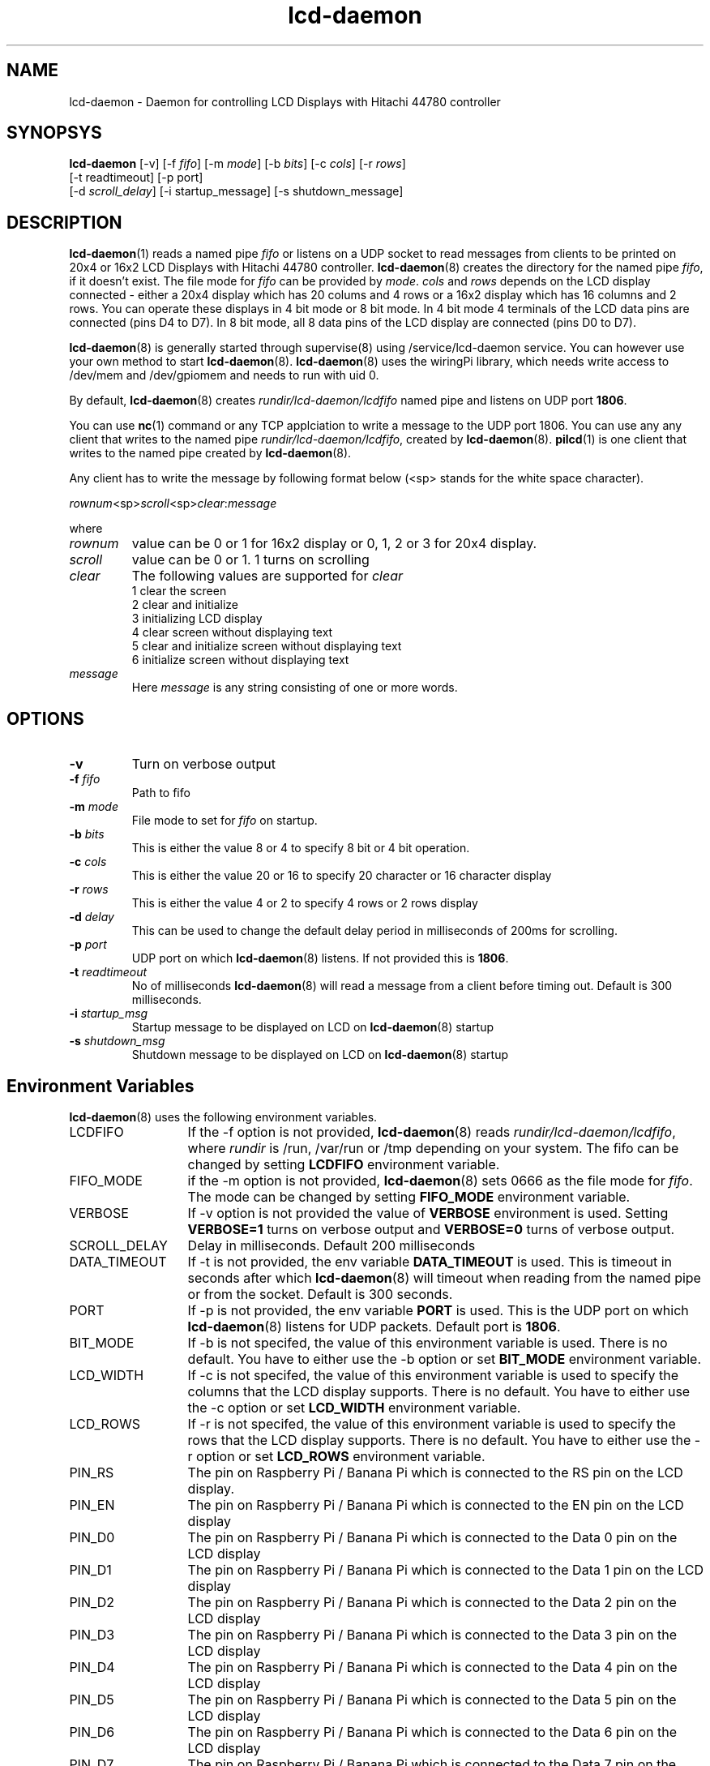 .\" vim: tw=75
.LL 1i
.TH lcd-daemon 8
.SH NAME
lcd-daemon \- Daemon for controlling LCD Displays with Hitachi 44780
controller

.SH SYNOPSYS
\fBlcd-daemon\fR [-v] [-f \fIfifo\fR] [-m \fImode\fR]
[-b \fIbits\fR] [-c \fIcols\fR] [-r \fIrows\fR]
.nf
  [-t readtimeout] [-p port]
  [-d \fIscroll_delay\fR] [-i startup_message] [-s shutdown_message]
.fi

.SH DESCRIPTION
\fBlcd-daemon\fR(1) reads a named pipe \fIfifo\fR or listens on a UDP
socket to read messages from clients to be printed on 20x4 or 16x2 LCD
Displays with Hitachi 44780 controller. \fBlcd-daemon\fR(8) creates the
directory for the named pipe \fIfifo\fR, if it doesn't exist. The file mode
for \fIfifo\fR can be provided by \fImode\fR. \fIcols\fR and \fIrows\fR
depends on the LCD display connected - either a 20x4 display which has 20
colums and 4 rows or a 16x2 display which has 16 columns and 2 rows. You
can operate these displays in 4 bit mode or 8 bit mode. In 4 bit mode 4
terminals of the LCD data pins are connected (pins D4 to D7). In 8 bit
mode, all 8 data pins of the LCD display are connected (pins D0 to D7).

\fBlcd-daemon\fR(8) is generally started through supervise(8) using
/service/lcd-daemon service. You can however use your own method to start
\fBlcd-daemon\fR(8). \fBlcd-daemon\fR(8) uses the wiringPi library, which
needs write access to /dev/mem and /dev/gpiomem and needs to run with uid 0.

By default, \fBlcd-daemon\fR(8) creates \fIrundir/lcd-daemon/lcdfifo\fR
named pipe and listens on UDP port \fB1806\fR.

You can use \fBnc\fR(1) command or any TCP applciation to write a message
to the UDP port 1806. You can use any any client that writes to the named
pipe \fIrundir/lcd-daemon/lcdfifo\fR, created by \fBlcd-daemon\fR(8).
\fBpilcd\fR(1) is one client that writes to the named pipe created by
\fBlcd-daemon\fR(8).

Any client has to write the message by following format below (<sp> stands
for the white space character).

.EX
\fIrownum\fR<sp>\fIscroll\fR<sp>\fIclear\fR:\fImessage\fR
.EE

where
.TP
\fIrownum\fR
value can be 0 or 1 for 16x2 display or 0, 1, 2 or 3 for 20x4 display.
.TP
\fIscroll\fR
value can be 0 or 1. 1 turns on scrolling
.TP
\fIclear\fR
The following values are supported for \fIclear\fR
.EX
1 clear the screen
2 clear and initialize
3 initializing LCD display
4 clear screen without displaying text
5 clear and initialize screen without displaying text
6 initialize screen without displaying text
.EE
.TP
\fImessage\fR
Here \fImessage\fR is any string consisting of one or more words.

.SH OPTIONS
.TP
\fB\-v\fR
Turn on verbose output
.TP
\fB\-f\fR \fIfifo\fR
Path to fifo
.TP
\fB\-m\fR \fImode\fR
File mode to set for \fIfifo\fR on startup.
.TP
\fB\-b\fR \fIbits\fR
This is either the value 8 or 4 to specify 8 bit or 4 bit operation.
.TP
\fB\-c\fR \fIcols\fR
This is either the value 20 or 16 to specify 20 character or 16
character display
.TP
\fB\-r\fR \fIrows\fR
This is either the value 4 or 2 to specify 4 rows or 2 rows display
.TP
\fB\-d\fR \fIdelay\fR
This can be used to change the default delay period in milliseconds of
200ms for scrolling.
.TP
\fB\-p\fR \fIport\fR
UDP port on which \fBlcd-daemon\fR(8) listens. If not provided this is
\fB1806\fR.
.TP
\fB\-t\fR \fIreadtimeout\fR
No of milliseconds \fBlcd-daemon\fR(8) will read a message from a client
before timing out. Default is 300 milliseconds.
.TP
\fB\-i\fR \fIstartup_msg\fR
Startup message to be displayed on LCD on \fBlcd-daemon\fR(8) startup
.TP
\fB\-s\fR \fIshutdown_msg\fR
Shutdown message to be displayed on LCD on \fBlcd-daemon\fR(8) startup

.SH Environment Variables
\fBlcd-daemon\fR(8) uses the following environment variables.

.TP 13
LCDFIFO
If the -f option is not provided, \fBlcd-daemon\fR(8) reads
\fIrundir/lcd-daemon/lcdfifo\fR, where \fIrundir\fR is /run, /var/run or
/tmp depending on your system. The fifo can be changed by setting
\fBLCDFIFO\fR environment variable.

.TP
FIFO_MODE
if the -m option is not provided, \fBlcd-daemon\fR(8) sets 0666 as the file
mode for \fIfifo\fR. The mode can be changed by setting \fBFIFO_MODE\fR
environment variable.

.TP
VERBOSE
If -v option is not provided the value of \fBVERBOSE\fR environment is
used. Setting \fBVERBOSE=1\fR turns on verbose output and \fBVERBOSE=0\fR
turns of verbose output.

.TP
SCROLL_DELAY
Delay in milliseconds. Default 200 milliseconds

.TP
DATA_TIMEOUT
If -t is not provided, the env variable \fBDATA_TIMEOUT\fR is used. This is
timeout in seconds after which \fBlcd-daemon\fR(8) will timeout when
reading from the named pipe or from the socket. Default is 300 seconds.

.TP
PORT
If -p is not provided, the env variable \fBPORT\fR is used. This is the UDP
port on which \fBlcd-daemon\fR(8) listens for UDP packets. Default port is
\fB1806\fR.

.TP
BIT_MODE
If -b is not specifed, the value of this environment variable is used.
There is no default. You have to either use the -b option or set
\fBBIT_MODE\fR environment variable.

.TP
LCD_WIDTH
If -c is not specifed, the value of this environment variable is used to
specify the columns that the LCD display supports. There is no default. You
have to either use the -c option or set \fBLCD_WIDTH\fR environment
variable.

.TP
LCD_ROWS
If -r is not specifed, the value of this environment variable is used to
specify the rows that the LCD display supports. There is no default. You
have to either use the -r option or set \fBLCD_ROWS\fR environment variable.

.TP
PIN_RS
The pin on Raspberry Pi / Banana Pi which is connected to the RS pin on the
LCD display.

.TP
PIN_EN
The pin on Raspberry Pi / Banana Pi which is connected to the EN pin on the
LCD display

.TP
PIN_D0
The pin on Raspberry Pi / Banana Pi which is connected to the Data 0 pin on
the LCD display

.TP
PIN_D1
The pin on Raspberry Pi / Banana Pi which is connected to the Data 1 pin on
the LCD display

.TP
PIN_D2
The pin on Raspberry Pi / Banana Pi which is connected to the Data 2 pin on
the LCD display

.TP
PIN_D3
The pin on Raspberry Pi / Banana Pi which is connected to the Data 3 pin on
the LCD display

.TP
PIN_D4
The pin on Raspberry Pi / Banana Pi which is connected to the Data 4 pin on
the LCD display

.TP
PIN_D5
The pin on Raspberry Pi / Banana Pi which is connected to the Data 5 pin on
the LCD display

.TP
PIN_D6
The pin on Raspberry Pi / Banana Pi which is connected to the Data 6 pin on
the LCD display

.TP
PIN_D7
The pin on Raspberry Pi / Banana Pi which is connected to the Data 7 pin on
the LCD display

.SH RETURN VALUE
0 if all steps were successful, non-zero otherwise. If any of the steps
fail, a diagnostic message is printed. If any systerm error is encountered,
the return value will be 111.

.SH AUTHORS
Manvendra Bhangui <lcd-daemon@indimail.org>

.SH "SEE ALSO"
supervise(8), svc(8), envdir(8), multilog(8), pilcd(1), notify-daemon(8)

